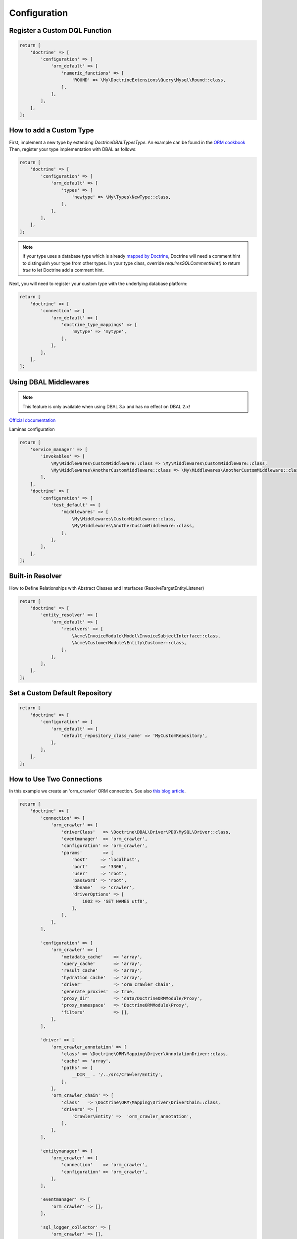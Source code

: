 Configuration
=============

Register a Custom DQL Function
------------------------------

.. code:: php

    return [
        'doctrine' => [
            'configuration' => [
                'orm_default' => [
                    'numeric_functions' => [
                        'ROUND' => \My\DoctrineExtensions\Query\Mysql\Round::class,
                    ],
                ],
            ],
        ],
    ];

How to add a Custom Type
------------------------

First, implement a new type by extending `Doctrine\DBAL\Types\Type`. An example can be found in
the `ORM cookbook <https://www.doctrine-project.org/projects/doctrine-orm/en/current/cookbook/custom-mapping-types.html#custom-mapping-types>`__
Then, register your type implementation with DBAL as follows:

.. code:: php

    return [
        'doctrine' => [
            'configuration' => [
                'orm_default' => [
                    'types' => [
                        'newtype' => \My\Types\NewType::class,
                    ],
                ],
            ],
        ],
    ];

.. note::

    If your type uses a database type which is already `mapped by Doctrine <https://www.doctrine-project.org/projects/doctrine-dbal/en/latest/reference/types.html#mapping-matrix>`__,
    Doctrine will need a comment hint to distinguish your type from other types. In your type class, override
    `requiresSQLCommentHint()` to return `true` to let Doctrine add a comment hint.

Next, you will need to register your custom type with the underlying database platform:

.. code:: php

    return [
        'doctrine' => [
            'connection' => [
                'orm_default' => [
                    'doctrine_type_mappings' => [
                        'mytype' => 'mytype',
                    ],
                ],
            ],
        ],
    ];

Using DBAL Middlewares
----------------------

.. note::

    This feature is only available when using DBAL 3.x and has no effect on DBAL 2.x!

`Official documentation <https://www.doctrine-project.org/projects/doctrine-dbal/en/latest/reference/architecture.html#middlewares>`__

Laminas configuration

.. code:: php

    return [
        'service_manager' => [
            'invokables' => [
                \My\Middlewares\CustomMiddleware::class => \My\Middlewares\CustomMiddleware::class,
                \My\Middlewares\AnotherCustomMiddleware::class => \My\Middlewares\AnotherCustomMiddleware::class,
            ],
        ],
        'doctrine' => [
            'configuration' => [
                'test_default' => [
                    'middlewares' => [
                        \My\Middlewares\CustomMiddleware::class,
                        \My\Middlewares\AnotherCustomMiddleware::class,
                    ],
                ],
            ],
        ],
    ];

Built-in Resolver
-----------------

How to Define Relationships with Abstract Classes and Interfaces (ResolveTargetEntityListener)

.. code:: php

    return [
        'doctrine' => [
            'entity_resolver' => [
                'orm_default' => [
                    'resolvers' => [
                        \Acme\InvoiceModule\Model\InvoiceSubjectInterface::class,
                        \Acme\CustomerModule\Entity\Customer::class,
                    ],
                ],
            ],
        ],
    ];


Set a Custom Default Repository
-------------------------------

.. code:: php

    return [
        'doctrine' => [
            'configuration' => [
                'orm_default' => [
                    'default_repository_class_name' => 'MyCustomRepository',
                ],
            ],
        ],
    ];


How to Use Two Connections
--------------------------

In this example we create an 'orm_crawler' ORM connection.
See also `this blog article <https://blog.tomhanderson.com/2016/03/zf2-doctrine-configure-second-object.html>`__.

.. code:: php

    return [
        'doctrine' => [
            'connection' => [
                'orm_crawler' => [
                    'driverClass'   => \Doctrine\DBAL\Driver\PDO\MySQL\Driver::class,
                    'eventmanager'  => 'orm_crawler',
                    'configuration' => 'orm_crawler',
                    'params'        => [
                        'host'     => 'localhost',
                        'port'     => '3306',
                        'user'     => 'root',
                        'password' => 'root',
                        'dbname'   => 'crawler',
                        'driverOptions' => [
                            1002 => 'SET NAMES utf8',
                        ],
                    ],
                ],
            ],

            'configuration' => [
                'orm_crawler' => [
                    'metadata_cache'    => 'array',
                    'query_cache'       => 'array',
                    'result_cache'      => 'array',
                    'hydration_cache'   => 'array',
                    'driver'            => 'orm_crawler_chain',
                    'generate_proxies'  => true,
                    'proxy_dir'         => 'data/DoctrineORMModule/Proxy',
                    'proxy_namespace'   => 'DoctrineORMModule\Proxy',
                    'filters'           => [],
                ],
            ],

            'driver' => [
                'orm_crawler_annotation' => [
                    'class' => \Doctrine\ORM\Mapping\Driver\AnnotationDriver::class,
                    'cache' => 'array',
                    'paths' => [
                        __DIR__ . '/../src/Crawler/Entity',
                    ],
                ],
                'orm_crawler_chain' => [
                    'class'   => \Doctrine\ORM\Mapping\Driver\DriverChain::class,
                    'drivers' => [
                        'Crawler\Entity' =>  'orm_crawler_annotation',
                    ],
                ],
            ],

            'entitymanager' => [
                'orm_crawler' => [
                    'connection'    => 'orm_crawler',
                    'configuration' => 'orm_crawler',
                ],
            ],

            'eventmanager' => [
                'orm_crawler' => [],
            ],

            'sql_logger_collector' => [
                'orm_crawler' => [],
            ],

            'entity_resolver' => [
                'orm_crawler' => [],
            ],
        ],
    ];

The ``DoctrineModule\ServiceFactory\AbstractDoctrineServiceFactory`` will create the following objects as needed:

    * doctrine.connection.orm_crawler
    * doctrine.configuration.orm_crawler
    * doctrine.entitymanager.orm_crawler
    * doctrine.driver.orm_crawler
    * doctrine.eventmanager.orm_crawler
    * doctrine.entity_resolver.orm_crawler
    * doctrine.sql_logger_collector.orm_crawler


You can retrieve them from the service manager via their keys.


How to Use a Naming Strategy
----------------------------

`Official documentation 
<https://www.doctrine-project.org/projects/doctrine-orm/en/current/reference/namingstrategy.html>`__

Laminas Configuration

.. code:: php

    return [
        'service_manager' => [
            'invokables' => [
                \Doctrine\ORM\Mapping\UnderscoreNamingStrategy::class => \Doctrine\ORM\Mapping\UnderscoreNamingStrategy::class,
            ],
        ],
        'doctrine' => [
            'configuration' => [
                'orm_default' => [
                    'naming_strategy' => \Doctrine\ORM\Mapping\UnderscoreNamingStrategy::class,
                ],
            ],
        ],
    ];

How to Use a Quote Strategy
---------------------------

`Official
documentation <https://www.doctrine-project.org/projects/doctrine-orm/en/current/reference/basic-mapping.html#quoting-reserved-words>`__

Laminas Configuration

.. code:: php

    return [
        'service_manager' => [
            'invokables' => [
                \Doctrine\ORM\Mapping\AnsiQuoteStrategy::class => \Doctrine\ORM\Mapping\AnsiQuoteStrategy::class,
            ],
        ],
        'doctrine' => [
            'configuration' => [
                'orm_default' => [
                    'quote_strategy' => \Doctrine\ORM\Mapping\AnsiQuoteStrategy::class,
                ],
            ],
        ],
    ];

How to Override RunSqlCommand Creation
--------------------------------------

The following Laminas configuration can be used to override the creation of the
``Doctrine\DBAL\Tools\Console\Command\RunSqlCommand`` instance used by this
module.

.. code:: php

    return [
        'service_manager' => [
            'factories' => [
                'doctrine.dbal_cmd.runsql' => MyCustomRunSqlCommandFactory::class,
            ],
        ],
    ];

How to Exclude Tables from a Schema Diff
----------------------------------------

The "schema_assets_filter" option can be used to exclude certain tables from being created or deleted in a schema update:

.. code:: php

    return [
        'doctrine' => [
            'configuration' => [
                'orm_default' => [
                    'schema_assets_filter' => fn (string $tableName): bool => (
                        in_array($tableName, ['migrations', 'doNotRemoveThisTable']);
                    ),
                ],
            ],
        ],
    ];

.. note::

    If you want your application config to be cached, you should use a callable in terms of a static
    function (like `MyFilterClass::filter`) instead of a closure.
